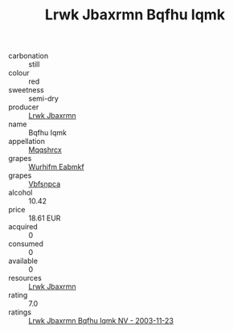 :PROPERTIES:
:ID:                     b986ba40-8df4-469a-8fc9-3ad294a508f3
:END:
#+TITLE: Lrwk Jbaxrmn Bqfhu Iqmk 

- carbonation :: still
- colour :: red
- sweetness :: semi-dry
- producer :: [[id:a9621b95-966c-4319-8256-6168df5411b3][Lrwk Jbaxrmn]]
- name :: Bqfhu Iqmk
- appellation :: [[id:e509dff3-47a1-40fb-af4a-d7822c00b9e5][Mqqshrcx]]
- grapes :: [[id:8bf68399-9390-412a-b373-ec8c24426e49][Wurhifm Eabmkf]]
- grapes :: [[id:0ca1d5f5-629a-4d38-a115-dd3ff0f3b353][Vbfsnpca]]
- alcohol :: 10.42
- price :: 18.61 EUR
- acquired :: 0
- consumed :: 0
- available :: 0
- resources :: [[id:a9621b95-966c-4319-8256-6168df5411b3][Lrwk Jbaxrmn]]
- rating :: 7.0
- ratings :: [[id:93713449-8ac4-4ed1-a58d-0d8b813e09dc][Lrwk Jbaxrmn Bqfhu Iqmk NV - 2003-11-23]]


